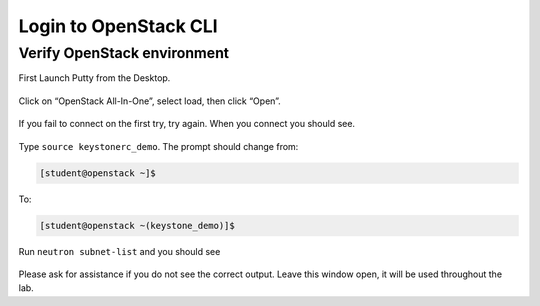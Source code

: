 Login to OpenStack CLI
----------------------

Verify OpenStack environment
~~~~~~~~~~~~~~~~~~~~~~~~~~~~

First Launch Putty from the Desktop.

    |image1|

Click on “OpenStack All-In-One”, select load, then click “Open”.

    |image2|

If you fail to connect on the first try, try again. When you connect you
should see.

    |image3|

Type ``source keystonerc_demo``. The prompt should
change from:

.. code-block:: console

    [student@openstack ~]$

To:

.. code-block:: console

    [student@openstack ~(keystone_demo)]$

Run ``neutron subnet-list`` and you should see

    |image4|

Please ask for assistance if you do not see the correct output. Leave
this window open, it will be used throughout the lab.

.. |image1| image:: /_static/image3.png
.. |image2| image:: /_static/image4.png
.. |image3| image:: /_static/image5.png
.. |image4| image:: /_static/image6.png
